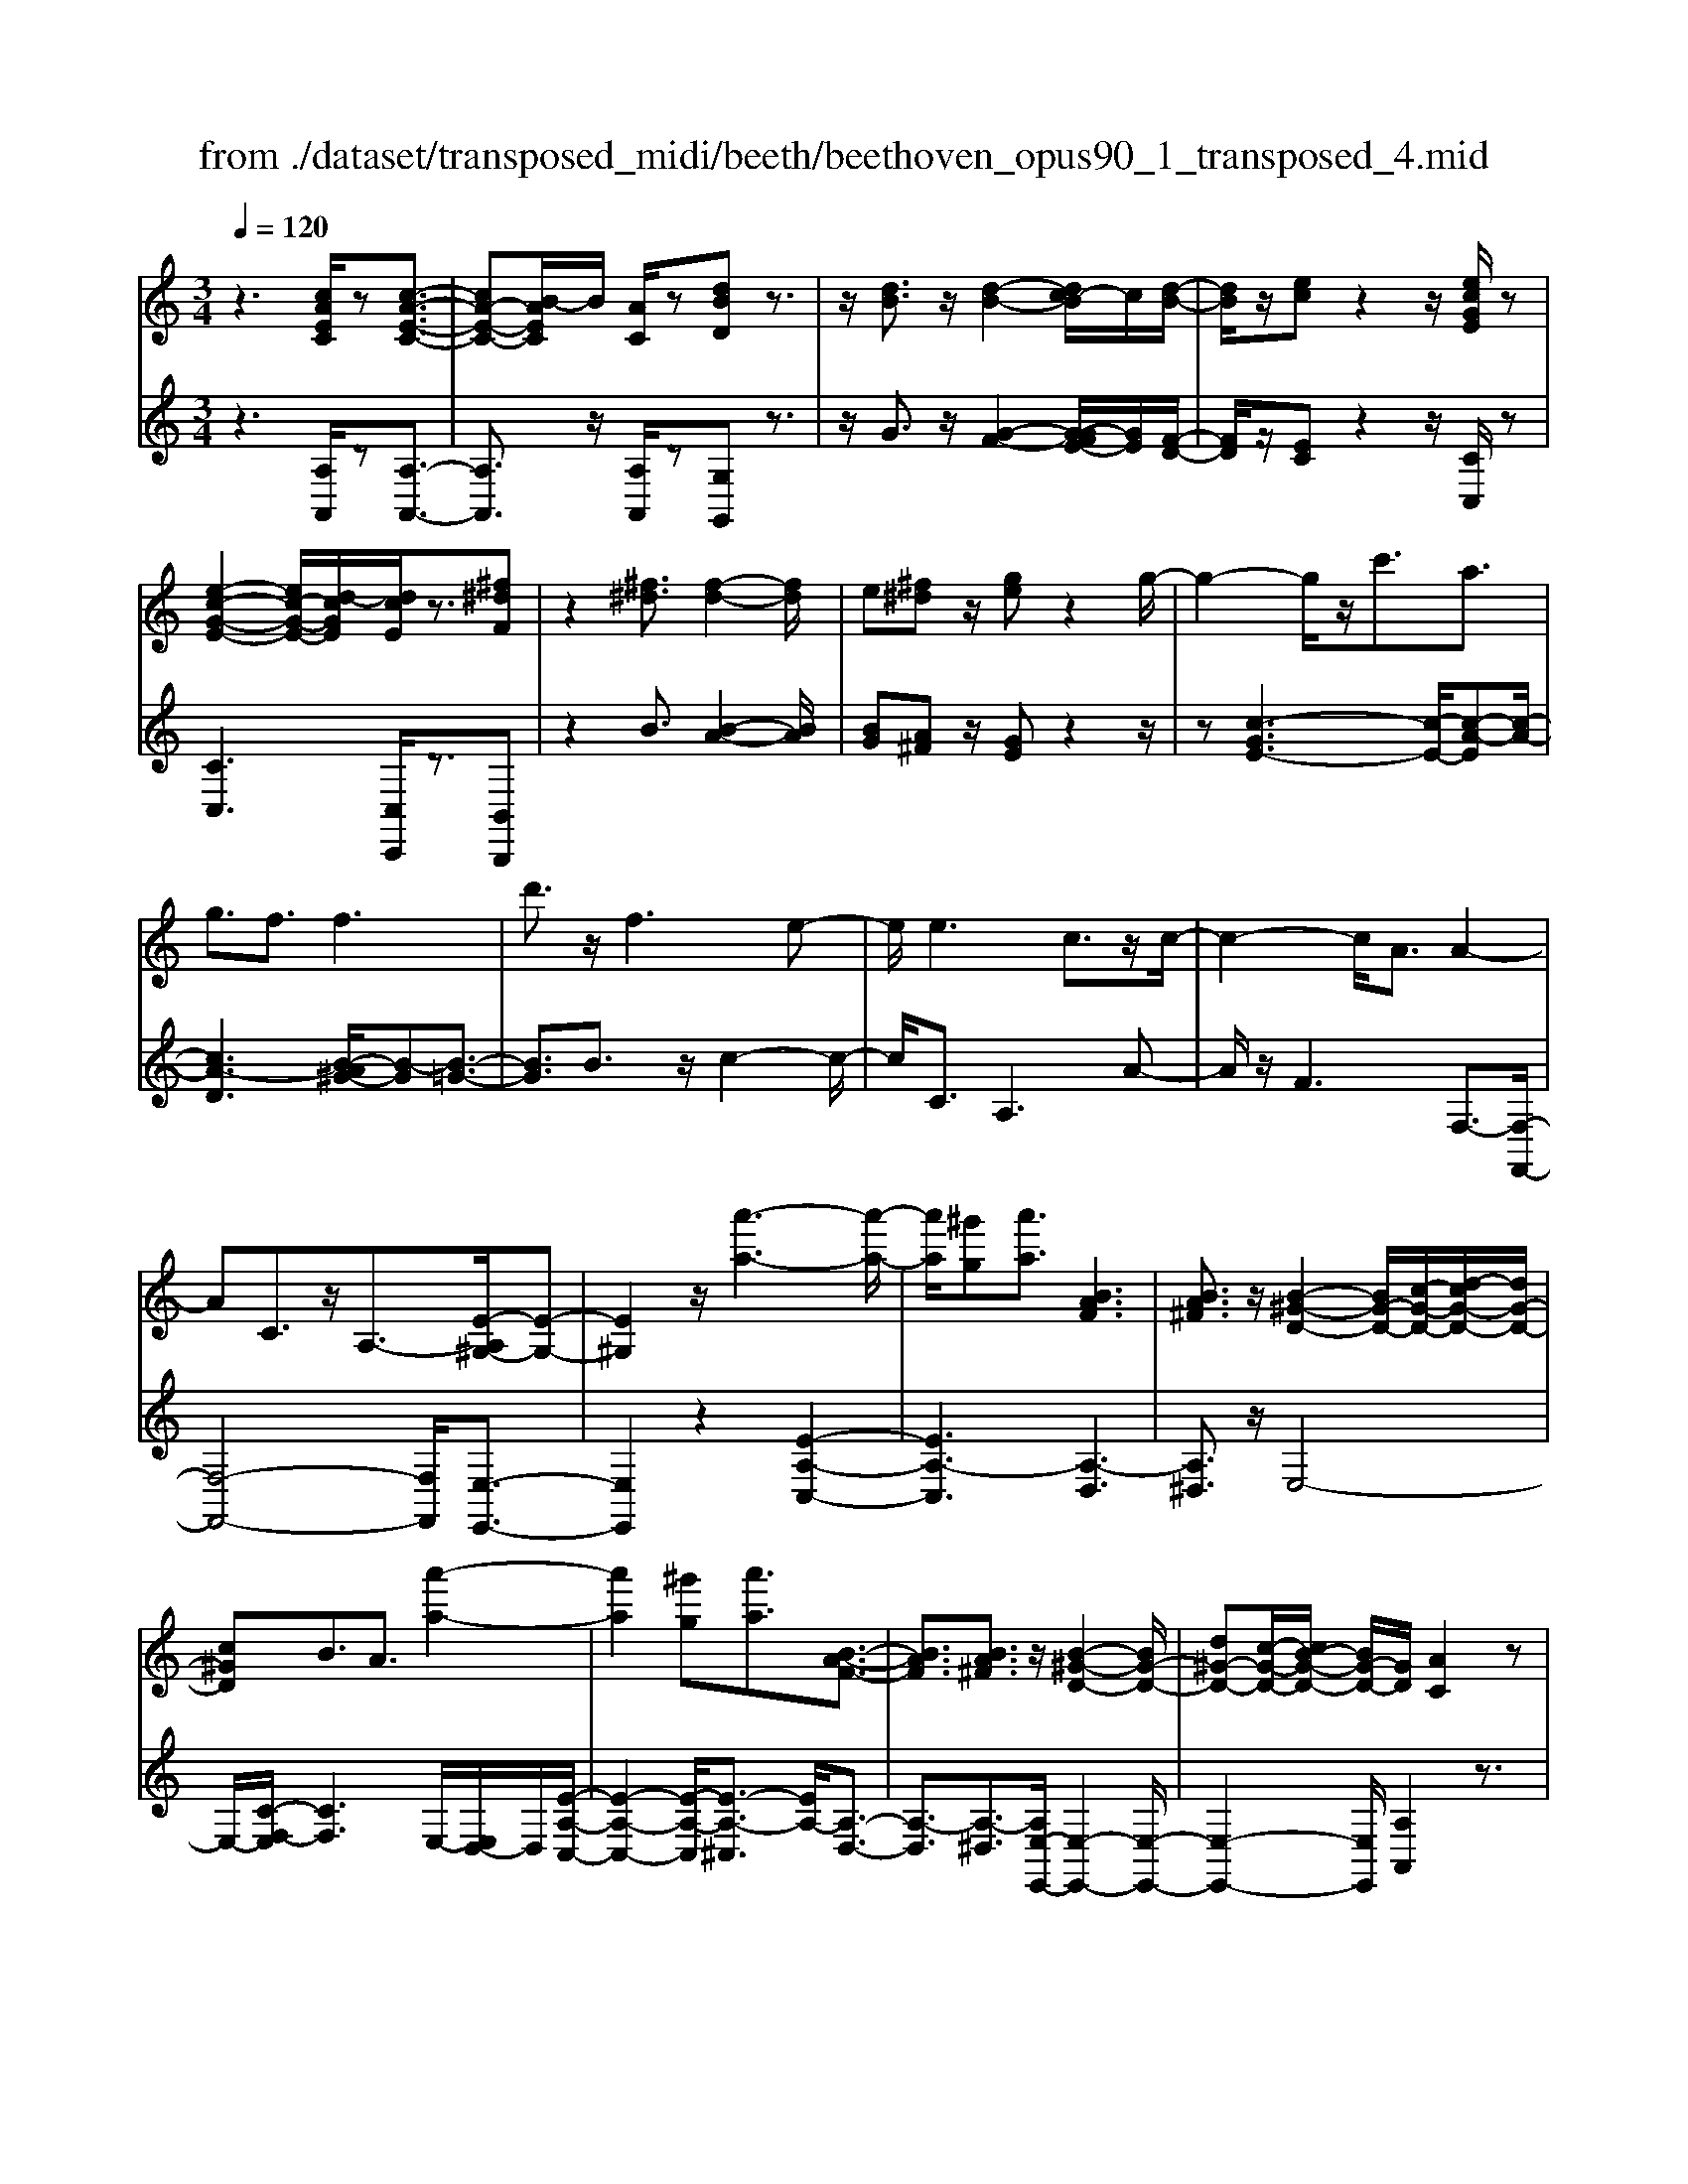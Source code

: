 X: 1
T: from ./dataset/transposed_midi/beeth/beethoven_opus90_1_transposed_4.mid
M: 3/4
L: 1/8
Q:1/4=120
% Last note suggests minor mode tune
K:C % 0 sharps
V:1
%%MIDI program 0
z3[cAEC]/2z[c-A-E-C-]3/2| \
[cA-E-C-][B-AEC]/2B/2 [AC]/2z[dBD]z3/2| \
z/2[dB]3/2 z/2[d-B-]2[dc-B]/2c/2[d-B-]/2| \
[dB]/2z/2[ec] z2 z/2[ecGE]/2z|
[e-c-G-E-]2 [ec-G-E-]/2[d-cGE]/2[dcE]/2z3/2[^f^dF]| \
z2 [^f^d]3/2[f-d-]2[fd]/2| \
e[^f^d] z/2[ge]z2g/2-| \
g2- g/2z/2c'3/2a3/2|
g3/2f3/2f3| \
d'3/2z/2 f3e-| \
e/2e3c3/2z/2c/2-| \
c2- c/2A3/2 A2-|
AC3/2z/2A,3/2-[E-A,^G,-]/2[E-G,-]| \
[E^G,]2 z/2[a'-a-]3[a'-a-]/2| \
[a'a]/2[^g'g][a'a]3/2[BAF]3| \
[BA^F]3/2z/2 [B-^G-D-]2 [BG-D-]/2[c-G-D-]/2[d-cG-D-]/2[dG-D-]/2|
[c^GD]B3/2A3/2 [a'-a-]2| \
[a'a]2 [^g'g][a'a]3/2[B-A-F-]3/2| \
[BAF]3/2[BA^F]3/2z/2[B-^G-D-]2[BG-D-]/2| \
[d^G-D-][c-G-D-]/2[cB-G-D-]/2 [BG-D-]/2[GD]/2[AC]2z|
z[eE]/2z[eE]3[aA]/2| \
z[aA]3 z/2[e'e]/2z| \
[e'e]3[a'a]/2z[a'-a-]3/2| \
[a'a]3/2z/2 [^a'g'e'a]/2z[a'-g'-e'-a-]2[a'g'e'a]/2|
 (3a'/2g'/2f'/2e'/2d'/2  (3c'/2^a/2=a/2g/2f/2 [ed]/2[c^A]/2[=AG]/2F/2| \
[ED]/2C/2[C-B,]/2C/2 z2 z/2[^AGC]/2z| \
[AFC]z2[g'e'^c'g]/2z[g'-e'-c'-g-]3/2| \
[g'e'^c'g]f'/2e'/2  (3d'/2c'/2b/2a/2g/2  (3f/2e/2d/2 (3c/2B/2A/2|
[GF]/2[ED]/2 (3^C/2B,/2A,/2 ^G,/2A,3/2 z3/2[=GEA,]/2| \
z[FDA,] z2 ^d'3/2z/2| \
^d'2- d'/2[=d'c']/2^a/2 (3^g/2=g/2f/2^d/2 (3=d/2c/2A/2| \
^G/2=G/2F<^DD3-|
^D4- Dc-| \
c/2c3[^fc]3/2[f-c-]| \
[^fc]2 z/2[c'af]3/2 [c'-a-f-]2| \
[c'a-^f-][ba-f-]3/2[^a=a-f-]3[b-a-af-f]/2|
[ba^f]z/2[b-g-e-]4[bge]/2| \
[e'-b-e-]4 [e'be]/2[eB]/2z| \
[fF]/2z2z/2[fc]/2z[^gG]/2z| \
z3/2[^gd]/2 z[aA]/2z2z/2|
[ae]/2z[^aA]/2 z2 z/2[=ae^c]/2[^aec]/2[aec]/2| \
z/2[^ae^c]/2[aec]/2z/2 [aec]/2[aec]/2z/2[aec]/2 [aec]/2z/2[aec]/2[aec]/2| \
z/2[^ae^c]/2[b'=a'^f'^d'b]/2[=c''a'f'd'c']/2 z/2[c''a'f'd'c']/2[c''a'f'd'c']/2z/2 [c''a'f'd'c']/2[c''a'f'd'c']/2z/2[c''a'f'd'c']/2| \
[c''a'^f'^d'c']/2z/2[c''a'f'd'c']/2[c''a'f'd'c']/2 z/2[c''a'f'd'c']/2z/2[c''a'f'd'c']/2 [c''c']3/2z/2|
[b'-b-]4 [b'-b-]/2[b'e'-be-]/2[e'-e-]| \
[e'-e-]3[e'e]/2[b-B-]2[b-B-]/2| \
[b-B-]2 [be-BE-]/2[e-E-]2[e-E]/2e-| \
ec3/2B3/2 B2-|
Bz/2^d>ec'c''3/2-| \
c''b' z/2b'^f'2-[f'e'-]/2| \
e'/2z/2e' c'2>b2| \
b^f2-[fe-]/2e/2 e3/2c/2-|
cB3/2z/2B/2-[BG-]/2 G/2E/2-[EC-]/2C/2| \
B,^D/2-[E-D]/2 Ez3| \
z/2[E-C-]4[EC]/2[F-C-]| \
[FC-]2 C/2-[c-C]3/2 [c-A-^F-^D-]2|
[c-A-^F-^D-][cB-A-F-D-]/2[BA-F-D-][AFD]/2[BGE]3/2z3/2| \
z3/2[E-C-]4[EC]/2| \
z/2[FC-]3[c-C-]3/2[c-A-^F-^D-C]/2[c-A-F-D-]/2| \
[c-A-^F-^D-]2 [cA-F-D-]/2[BAFD]3/2 z2|
zc3/2-[c-G-E-]3[cG-E-]/2| \
[BGE]3/2z3c3/2-| \
[c-A-^F-]3[cA-F-]/2[^dAF]3/2[e-G-E-]| \
[eGE]/2z3z/2 [eGE]3/2z/2|
z2 z/2[eGE]3/2 z2| \
z3/2e4-e/2| \
e4- e/2z/2e-| \
e2 [d'e]/2z/2e/2[d'-e]/2 d'/2-[d'-e]/2[d'-e]/2d'/2|
[c'-e]/2[c'be]/2z/2e/2 [e'-c'-e]/2[e'c']/2e/2e/2 z/2e/2z/2[e'-c'-e]/2| \
[e'-c'-e]/2[e'c']/2[e'-^c'-e]/2[e'-c'-e]/2 [e'-c'-]/2[e'-c'-e]/2[e'd'-c'e]/2d'/2 [e'-c'-e]/2[e'c'e]/2z/2[f'-d'-f-]/2| \
[f'd'f]z3/2[f'f]/2z [f'-f-]2| \
[f'f]/2[e'-e-]/2[e'd'ed]/2z[g'g]z2z/2|
[g'g]/2z[g'-g-]2[g'f'-gf-]/2 [f'f]/2[g'g]/2z| \
[^g'-g-]2 [g'g]/2[=g'-g-]/2[^g'-=g'^g-=g]/2[^g'g]/2 z/2G3/2-| \
^G=G/2-[^G-=G]/2 ^G/2z/2[B-G-]2[BG]/2[^A-=G-]/2| \
[B-^A^G-=G]/2[B^G]/2z/2[b-g-]2[bg]/2 [a-=g-]/2[b-a^g-=g]/2[b^g]/2z/2|
z/2[f'-f-]2[f'e'fe]/2z/2[f'f]z/2D-| \
D-[D^C-]/2C/2 Dz/2[b'-b-]2[b'^a'-ba-]/2| \
[^a'a]/2[b'b]z/2 [f-d-B-]2 [fdB]/2[e-d-B-]/2[f-ed-dB-B]/2[fdB]/2| \
z/2[e^c^A]3/2 z[aed]/2[=af=c]/2 z[^g-d-B-]|
[^gdB]/2z[gdB]/2 [=ge^A]/2z[^fc=A]3/2z/2[=fc^G]/2| \
z/2[ecG]/2z [^dA^F]/2z[=dA=F]/2 z[^c^GF]/2z/2| \
z/2c/2z/2B/2 z^A/2z=A/2z| \
^G/2z=G/2 z^F/2z/2 =F/2zE/2|
z^D/2z=D/2z ^C/2zC/2-| \
^C/2=C/2-[c-C]/2c4-c/2-| \
c3/2c3f3/2| \
d3/2z/2 c3/2^A3/2A-|
^A2 g3/2A2-A/2-| \
^A/2=A3/2 A/2c/2 (3f/2a/2^a/2 f/2 (3d/2A/2d/2f/2| \
^a/2 (3d'/2d'/2g/2d'/2  (3g'/2d'/2g/2d'/2 (3^d'/2c'/2g/2c'/2d'/2c'/2| \
[c'^f]/2^d'/2 (3c'/2=f/2c'/2 d'/2 (3a/2f/2a/2c'/2  (3c'/2a/2c'/2f'/2c'/2|
 (3a/2c'/2f'/2d'/2 (3^a/2d'/2f'/2d'/2 (3a/2d'/2f'/2 d'/2 (3a/2d'/2g'/2d'/2| \
 (3^a/2d'/2g'/2^d'/2 (3a/2d'/2g'/2e'/2a/2 (3e'/2g'/2e'/2=a/2 (3e'/2g'/2e'/2| \
a/2 (3e'/2g'/2e'/2a/2  (3e'/2g'/2e'/2a/2 (3e'/2g'/2e'/2a/2e'/2g'/2| \
[e'a]/2e'/2 (3f'/2d'/2a/2 d'/2 (3f'/2d'/2a/2d'/2  (3f'/2d'/2g/2d'/2e'/2|
[^c'g]/2c'/2e'/2 (3c'/2g/2c'/2e'/2 (3c'/2f/2c'/2 e'/2 (3c'/2d'/2f/2d'/2| \
 (3^c'/2d'/2f/2d'/2 (3d'/2e/2d'/2e'/2 (3d'/2e/2d'/2 e'/2 (3d'/2e/2d'/2e'/2| \
 (3d'/2e/2d'/2e'/2 (3d'/2e/2d'/2e'/2 (3d'/2e/2d'/2 e'/2 (3d'/2e/2d'/2e'/2| \
 (3d'/2e/2d'/2e'/2 (3d'/2e/2d'/2e'/2 (3c'/2e/2c'/2 e'/2 (3c'/2e/2c'/2e'/2|
 (3e'/2a/2e'/2a'/2 (3f'/2a/2f'/2a'/2 (3f'/2a/2f'/2  (3a'/2f'/2a/2f'/2a'/2| \
[^f'c']/2f'/2 (3a'/2f'/2c'/2 f'/2 (3a'/2f'/2c'/2f'/2  (3a'/2e'/2c'/2 (3e'/2a'/2c''/2| \
b'/2 (3a'/2^g'/2a'/2g'/2  (3a'/2b'/2c''/2b'/2 (3a'/2g'/2c''/2 (3b'/2a'/2g'/2c''/2| \
 (3b'/2a'/2^g'/2c''/2 (3b'/2a'/2g'/2a'/2z2z/2c''/2-|
c''/2b'/2-[b'a'-]/2a'/2 ^g'/2-[a'-g']/2a' z/2c''3/2| \
b'3/2a'3/2^g'3/2a'3/2| \
z2 c''3b'-| \
b'2 a'3/2z2c/2-|
c2- c/2BA/2- [A-A]/2Az/2| \
z4 z/2c3/2| \
BA/2-[AA]/2 z2 c/2-[cB-]/2B/2A/2-| \
A/2z/2c'' b'/2-[b'a'-]/2a'/2z/2 cB/2-[BA-]/2|
A/2z2z/2[cAEC]/2z[c-A-E-C-]3/2| \
[cA-E-C-][B-AEC]/2B/2 [AC]/2z[dBD]z3/2| \
z/2[dB]3/2 z/2[d-B-]2[dc-B]/2c/2[d-B-]/2| \
[dB]/2z/2[ec] z2 z/2[ecGE]/2z|
[e-c-G-E-]2 [ec-G-E-]/2[d-cGE]/2[dcE]/2z3/2[^f^dF]| \
z2 [^f^d]3/2[f-d-]2[fd]/2| \
e[^f^d] z/2[ge]z2g/2-| \
g2- g/2z/2c'3/2a3/2|
g3/2f3/2f3| \
d'3/2z/2 f3e-| \
e/2e3c3/2z/2c/2-| \
c2- c/2A3/2 A2-|
AC3/2z/2A,2[E-^G,-]| \
[E^G,]4 z/2[a'-a-]3/2| \
[a'-a-]2 [a'a]/2[^g'-g-]/2[a'-g'a-g]/2[a'a]z/2[B-A-F-]| \
[BAF]2 [BA^F]3/2[B-^G-D-]2[BG-D-]/2|
[c^G-D-][d-G-D-]/2[dc-G-D-]/2 [cGD]/2B3/2 A3/2z/2| \
[a'-a-]3[a'-a-]/2[a'^g'-ag-]/2 [g'g]/2[a'a]3/2| \
[BAF]3z/2[BA^F]3/2[B-^G-D-]| \
[B^G-D-]3/2[dG-D-][cG-D-][BGD][A-C-]3/2|
[AC]/2z2[cC]/2z [c-C-]2| \
[cC][fF]/2z[fF]3z/2| \
[c'c]/2z[c'c]3[f'f]/2z| \
[f'f]3z/2[^a'g'a]/2 z[a'-g'-a-]|
[^a'g'a]3/2 (3=a'/2g'/2f'/2e'/2d'/2 (3c'/2^a/2=a/2g/2f/2[ed]/2| \
[c^A]/2[=AG]/2 (3F/2E/2D/2 C/2[C-B,]/2C/2z2z/2| \
[^AGC]/2z[=AFC]z2[g'e'^c'g]/2z| \
[g'-e'-^c'-g-]2 [g'e'c'g]/2f'/2e'/2 (3d'/2c'/2b/2a/2g/2f/2|
[ed]/2 (3^c/2B/2A/2[GF]/2 [ED]/2 (3C/2B,/2A,/2^G,/2 A,3/2z/2| \
z[GEA,]/2z[FDA,]z2f'/2-| \
f'/2zf'2-f'/2  (3^d'/2=d'/2c'/2^a/2=a/2| \
[gf]/2^d/2=d/2 (3c/2B/2A/2[GF]/2^D/2=D3/2D-|
D2 [^GD]3/2[G-D-]2[G-D-]/2| \
[^GD]/2[dG]3/2 z/2[dG]3[g-d-G-]/2| \
[^gdG][gdG]3 [f'd'gf]3/2[f'-d'-g-f-]/2| \
[f'-d'-^g-f-]2 [f'd'gf]/2[e'd'ge]3/2 z/2[^d'-g-d-]3/2|
[^d'^gd]3/2[e'=d'ge]3/2[e'-a-e-]3| \
[e'ae]3/2[a'-a-]4[a'a]/2| \
[age]/2z[^afA]/2 z2 z/2[a=af]/2z| \
[^c'gc]/2z2z/2[c'agc]/2z[d'ad]/2z|
z3/2[d'a]/2 z[^d'c'ad]/2z2z/2| \
[d'a^f]/2[^d'af]/2z/2[d'af]/2 [d'af]/2z/2[d'af]/2[d'af]/2 z/2[d'af]/2[d'af]/2z/2| \
[^d'a^f]/2[d'af]/2[d'af]/2z/2 [d'af]/2e'/2z/2[=f''f']/2 [f''f']/2z/2[f''f']/2[f''f']/2| \
z/2[f''f']/2[f''f']/2z/2 [f''f']/2[f''f']/2z/2[f''f']/2 [f''f']/2z/2[f''f']/2z/2|
[f''f']3/2[e''-e'-]4[e''-e'-]/2| \
[e''a'-e'a-]/2[a'-a-]4[a'a]/2[e'-e-]| \
[e'e]4 [a-A-]2| \
[a-A]a3/2-[af-]/2f e3/2z/2|
e3^g3/2af/2-| \
[f'-f]/2f'2e'z/2 e'b-| \
b3/2a>af2-f/2| \
ez/2eB2-B/2A/2-[A-A]/2|
AF3/2z/2E3/2EC/2-| \
[CA,-]/2A,/2F,/2-[F,E,-]/2 E,/2^G,A,3/2z| \
z2 [A-F-]4| \
[AF]/2z/2[^AF-]3 [f-F-]3/2[f-d-B-^G-F]/2|
[fd-B-^G-]3[edBG]3/2[ecA]3/2| \
z3z/2[A,-F,-]2[A,-F,-]/2| \
[A,F,]2 [^A,F,-]3[F-F,-]| \
[F-F,][FD-B,-^G,-]3 [ED-B,-G,-]3/2[DB,G,]/2|
z3F3/2-[F-C-A,-]3/2| \
[F-C-A,-]3/2[FE-C-A,-]/2 [EC-A,-][CA,]/2z2z/2| \
z/2F3/2- [F-D-B,-]3[^G-FD-B,-]/2[G-D-B,-]/2| \
[^GD-B,-]/2[DB,]/2[AC]3/2z3/2 f3/2-[f-d-B-G-]/2|
[fd-B-^G-]3[edBG]3/2z3/2| \
z3/2f3/2-[f-c-A-]3| \
[fc-A-]/2[ecA]3/2 z3f-| \
f/2-[f-d-B-]3[fd-B-]/2 [^gdB]3/2[a-c-]/2|
[ac]z2f'3/2-[f'-d'-b-^g-]3/2| \
[f'-d'-b-^g-]3/2[f'e'-d'-b-g-]/2 [e'd'-b-g-][d'bg]/2z2z/2| \
z4 z[b-^g-]| \
[b^g]/2[c'-a-]2[c'a]/2[bg] az/2[d'-b-]/2|
[d'b]/2z2[d'b]3/2 [d'-b-]2| \
[d'b]/2c'[d'b]3/2[e'c']3/2z3/2| \
z/2e'3/2 z/2e'3d'/2-| \
d'/2[e'c']2z/2[f'd']2z|
z3[a'-a-]3| \
[a'a][^g'-g-]/2[a'-g'a-g]/2 [a'a]z/2[B-A-F-]2[B-A-F-]/2| \
[BAF]/2[BA^F]3/2 [B-^G-D-]2 [BG-D-]/2[cG-D-][d-G-D-]/2| \
[dc-^G-D-]/2[cGD]/2B3/2A3/2 z/2[a'-a-]3/2|
[a'-a-]2 [a'^g'-ag-]/2[g'g]/2[a'a]2[B-A-F-]| \
[B-A-F-]2 [BAF]/2[BA^F]2[B-^G-D-]3/2| \
[B^G-D-]3/2[dG-D-][cG-D-][G-D-]/2 [B-GD]3/2[BA-C-]/2|[AC]3/2z/2 
V:2
%%clef treble
%%MIDI program 0
z3[A,A,,]/2z[A,-A,,-]3/2| \
[A,A,,]3/2z/2 [A,A,,]/2z[G,G,,]z3/2| \
z/2G3/2 z/2[G-F-]2[G-GFE-]/2[GE]/2[F-D-]/2| \
[FD]/2z/2[EC] z2 z/2[CC,]/2z|
[CC,]3[C,C,,]/2z3/2[B,,B,,,]| \
z2 B3/2[B-A-]2[BA]/2| \
[BG][A^F] z/2[GE]z2z/2| \
z[c-GE-]3 [c-E-]/2[c-A-E][c-A-]/2|
[cA-D]3[B-A^G-]/2[B-G][B-=G-]3/2| \
[BG]3/2B3/2z/2c2-c/2-| \
c/2C3/2 A,3A-| \
A/2z/2F3 F,3/2-[F,-F,,-]/2|
[F,-F,,-]4 [F,F,,]/2[E,-E,,-]3/2| \
[E,E,,]2 z2 [E-A,-C,-]2| \
[EA,-C,]3[A,-D,]3| \
[A,^D,]3/2z/2 E,4-|
E,/2-[C-F,-E,]/2[CF,]3 E,/2-[E,D,-]/2D,/2[E-A,-C,-]/2| \
[E-A,-C,-]2 [E-A,-C,]/2[E-A,-^C,]3/2 [EA,-]/2[A,-D,-]3/2| \
[A,-D,]3/2[A,-^D,]3/2[A,E,-E,,-]/2[E,-E,,-]2[E,-E,,-]/2| \
[E,-E,,-]2 [E,E,,]/2[A,A,,]2z3/2|
z/2[E,E,,]/2z [E,E,,]3z/2[A,A,,]/2| \
z[A,A,,]3 [EE,]/2z[E-E,-]/2| \
[E-E,-]2 [EE,]/2z/2[AA,]/2z[A-A,-]3/2| \
[AA,]3/2[^AGEC]/2 z[A-G-E-C-]2[AGEC]/2z/2|
z6| \
z4 [E,E,,]/2z[F,-F,,-]/2| \
[F,F,,]/2z2[GE^CA,]/2z3/2[G-E-C-A,-]3/2| \
[GE^CA,]z4z|
z4 z[^C,C,,]/2z/2| \
z/2[D,D,,]z2z/2 ^D3/2D/2-| \
^D4- D3/2z/2| \
z6|
A3/2A3[A^D]3/2| \
[A^D]3z/2[AD]3/2[A-D-]| \
[A^D]2 [cA^FD]3/2[c-A-F-D-]2[c-A-F-D-]/2| \
[cA-^F-^D-]/2[BA-F-D-]3/2 [^A=A-F-D-]3[AFD]/2[B-A-F-D-]/2|
[BA^F^D][BGE]/2[BGE]/2 z/2[BGE]/2[BGE]/2z/2 [BGE]/2[BGE]/2z/2[EB,G,]/2| \
[EB,G,]/2z/2[EB,G,]/2[EB,G,]/2 z/2[EB,G,]/2[EB,G,]/2z/2 [DB,^G,]/2[DB,G,]/2z/2[CA,]/2| \
[CA,]/2z/2[CA,]/2[CA,]/2 z/2[ECA,]/2[ECA,]/2z/2 [DB,]/2[DB,]/2z/2[DB,]/2| \
[DB,]/2z/2[FDB,]/2[FDB,]/2 z/2[EC]/2[EC]/2z/2 [EC]/2[EC]/2[E^C]/2z/2|
[GE^C]/2[^FEC]/2z/2[FEC]/2 [FEC]/2z/2[FEC]/2F/2 z/2F/2F/2z/2| \
 (3^FFF F/2z/2 (3FFFF/2F/2| \
z/2[A^F^DB,]/2[AFDB,]/2z/2 [AFDB,]/2[AFDB,]/2z/2[AFDB,]/2 [AFDB,]/2z/2[AFDB,]/2[AFDB,]/2| \
z/2[A^F^DB,]/2[AFDB,]/2z/2 [AFDB,]/2z/2[AFDB,]/2E,/2 G/2B,/2 (3G/2F,/2A/2|
B,/2A/2 (3G,/2B/2B,/2 B/2E,/2 (3G/2B,/2G/2 ^F,/2A/2 (3B,/2A/2G,/2| \
B/2B,/2 (3B/2E,/2G/2 B,/2G/2 (3^F,/2A/2B,/2 A/2G,/2 (3B/2B,/2B/2| \
E,/2G/2 (3B,/2G/2^F,/2 A/2B,/2 (3A/2G,/2B/2 B,/2B/2 (3A,/2G/2E/2| \
G/2^A,/2 (3G/2E/2G/2 B,/2G/2 (3E/2G/2B,/2 G/2E/2 (3G/2B,/2G/2|
E/2G/2 (3B,/2A/2^F/2 A/2E,/2G/2 (3B,/2G/2F,/2A/2B,/2A/2| \
[BG,]/2B,/2B/2 (3E,/2G/2B,/2G/2 (3^F,/2A/2B,/2 A/2G,/2 (3B/2B,/2B/2| \
E,/2G/2 (3B,/2G/2^F,/2 A/2B,/2 (3A/2G,/2B/2 B,/2B/2 (3E,/2G/2B,/2| \
G/2^F,/2 (3A/2B,/2A/2 G,/2B/2 (3B,/2B/2A,/2 G/2E/2 (3G/2^A,/2G/2|
E/2G/2 (3B,/2G/2E/2 G/2B,3[B,,-B,,,-]/2| \
[B,,B,,,]z/2[E,E,,]/2 [^F,F,,]/2z/2[G,G,,]/2[A,A,,]/2 z/2[B,-B,,-]3/2| \
[B,-B,,-]4 [B,B,,][A,-A,,-]| \
[A,-A,,-]3[A,-A,,-]/2[B,-A,B,,-A,,]/2 [B,-B,,-]2|
[B,-B,,-]2 [B,B,,]/2[E,E,,]/2z/2[^F,F,,]/2 [G,G,,]/2z/2[A,A,,]/2[B,-B,,-]/2| \
[B,B,,]6| \
[A,-A,,-]4 [A,A,,][B,-B,,-]| \
[B,B,,]4 z2|
z2 z/2[E,-E,,-]3[E,-E,,-]/2| \
[E,E,,]3/2z4z/2| \
[B,,-B,,,-]4 [B,,B,,,][E,-E,,-]| \
[E,E,,]/2z3[E,E,,]3/2z|
z2 z/2[E,E,,]3/2 z2| \
z6| \
z6| \
z2 [dB]/2z[dB]3/2z|
z/2[dB]/2z [cA]3/2z3/2[c-A-]| \
[cA]/2[^AG]3/2 z3/2[AG]z/2[=AF]| \
A/2A/2z/2A/2 z/2A/2A/2z/2 [AF-D-]/2[AF-D-]/2[FD]/2A/2| \
A/2z/2[AFD]/2A/2 z/2[^AE-^C-]/2[E-C-]/2[AEC]/2 A/2z/2A/2[AEC]/2|
z/2^A/2[A^D-^C-]/2[D-C-]/2 [ADC]/2A/2z/2A/2 [ADC]/2z/2A/2[^GD=C]/2| \
z/2[^G^DC]/2[GDC]/2z/2 [GDC]/2[GDC]/2z/2[GDC]/2 z/2[DB,]/2[DB,]/2z/2| \
[^DB,]/2[DB,]/2z/2[DB,]/2 [DB,]/2z/2[B,^G,]/2[B,G,]/2 z/2[B,G,]/2[B,G,]/2z/2| \
[B,^G,]/2[B,G,]/2z/2[G,F,]/2 [G,F,]/2z/2[G,F,]/2[G,F,]/2 z/2[G,F,]/2[G,F,]/2z/2|
[F,D,]/2z/2[F,D,]/2[F,D,]/2 z/2[F,D,]/2[F,D,]/2z/2 [F,D,]/2[F,D,B,,]/2z/2[F,D,B,,]/2| \
[F,D,B,,]/2z/2[F,D,B,,]/2[F,D,B,,]/2 z/2[F,D,B,,]/2[F,D,B,,^G,,]/2z/2 [F,D,B,,G,,]/2[F,D,B,,G,,]/2z/2[F,D,B,,G,,]/2| \
[F,D,B,,^G,,]/2z/2[F,D,B,,G,,]/2z/2 [F,D,B,,=G,,]/2[F,D,B,,G,,]/2z/2[F,D,B,,G,,]/2 [F,D,B,,G,,]/2z/2[F,D,B,,G,,]/2[F,D,B,,G,,]/2| \
z/2[C,C,,]/2[C,C,,]/2z/2 [C,C,,]/2z3[C,C,,]/2|
z/2[C,C,,]/2z3 [C,C,,]/2[C,C,,]/2z| \
z2 z/2[C,C,,]/2z [C,C,,]/2z[C,C,,]/2| \
z/2[C,C,,]/2z [D,D,,]/2z[E,E,,]/2 z[F,F,,]/2z/2| \
z/2[^F,F,,]/2z [G,G,,]/2z/2[^G,G,,]/2z[A,A,,]/2z|
[^A,A,,]/2z[B,B,,]/2 z[CC,]/2z[CC,]/2z| \
z4 ^A2-| \
^Az/2[AE]3/2[=AF]3/2F3/2| \
^F3/2G3/2D3/2^D3/2|
E3/2z/2 C3/2G3/2^F-| \
^F/2=F3/2 [F-^D]3/2[F=D]3/2[^A-A,-]| \
[^AA,]/2[GB,]3/2 [FC]3/2[^DG,]3/2[D-A,-]| \
[^D-^A,]/2[D=A,]3/2 c3/2[D-F,]3/2[D-^A,-]|
[^D^A,]/2[=DA,]3/2 D,3G,-| \
G,/2^D,3/2 =D,3/2^C,3/2C,-| \
^C,2 z/2A,3/2- [A,C,]3/2D,/2-| \
D,A,3/2-[A,D,]3/2 E,3/2A,/2-|
A,-[A,E,]3/2F,3/2 A,3/2-[A,-F,-]/2| \
[A,F,]^G,3/2E3/2- [EG,]3/2A,/2-| \
A,F3/2-[FA,]3/2 B,3/2^G/2-| \
^G-[GB,]3/2C3/2 A3/2-[A-C-]/2|
[AC]D3/2B3/2- [BD]3/2^D/2-| \
^Dc3/2-[cD]3/2 E3/2-[A-E-]/2| \
[AE-][cE]3/2e3/2 a3/2c'/2-| \
c'z3/2[c'b]/2a/2^g/2 a/2z3/2|
zc'/2-[c'b-]/2 b/2a^g/2- [a-g]/2az/2| \
zc'3/2z/2b3/2a3/2| \
^g3/2a3/2z3| \
z/2c'3b2-b/2-|
b/2a3/2 z2 c2-| \
cB A/2-[A-A]/2A z2| \
c>B A/2z/2A z3/2c'/2-| \
[c'b-]/2b/2a>c'b az/2C/2-|
C/2B,/2-[B,A,]/2z[A,A,,]/2z3/2[A,-A,,-]3/2| \
[A,A,,]3/2[A,A,,]/2 z3/2[G,G,,]z3/2| \
z/2G3/2 [G-F-]2 [GF]/2[GE][F-D-]/2| \
[FD]/2z/2[EC] z2 [CC,]/2z3/2|
[CC,]3[C,C,,]/2z[B,,B,,,]z/2| \
z2 B3/2[B-A-]2[BA]/2| \
[B-G-]/2[BA-G^F-]/2[AF]/2z[GE]z2z/2| \
z[c-GE-]3 [c-A-E]3/2[c-A-D-]/2|
[c-A-D-]2 [c-A-D]/2[cA]/2[B-^G]3/2[B-=G-]3/2| \
[BG]3/2B3/2c3| \
z/2C3/2 A,3A-| \
A/2F3z/2 F,3/2-[F,-F,,-]/2|
[F,-F,,-]4 [F,F,,][E,-E,,-]| \
[E,E,,]4 z2| \
[E-A,-C,-]4 [E-A,-C,-]/2[EA,-D,-C,]/2[A,-D,-]| \
[A,-D,]3/2A,/2- [A,^D,]3/2E,2-E,/2-|
E,2- E,/2[C-F,-]3[CF,E,-]/2| \
E,/2D,/2-[E-A,-D,C,-]/2[E-A,-C,-]2[E-A,-C,]/2 [E-A,-]/2[EA,-^C,]3/2| \
[A,-D,]3A,/2-[A,^D,]3/2[E,-E,,-]| \
[E,-E,,-]4 [E,E,,]/2[A,-A,,-]3/2|
[A,A,,]/2z2[C,C,,]/2z [C,-C,,-]2| \
[C,C,,][F,F,,]/2z[F,F,,]3z/2| \
[CC,]/2z[CC,]3[FF,]/2z| \
[FF,]3z/2[c^AGE]/2 z[c-A-G-E-]|
[c^AGE]3/2z4z/2| \
z6| \
[E,E,,]/2z[F,F,,]z2[GE^CA,]/2z| \
[G-E-^C-A,-]2 [GECA,]/2z3z/2|
z6| \
z[^C,C,,]/2z[D,D,,]z2[D-F,-^A,,-]/2| \
[DF,^A,,]/2z[D-F,-A,,-]4[D-F,-A,,-]/2| \
[D-F,-^A,,-]3[DF,A,,]/2[F,A,,]3/2[F,-A,,-]|
[F,^A,,]2 [F,A,,]3/2[F,-A,,-]2[F,-A,,-]/2| \
[F,^A,,]/2[DF,B,,]3/2 [DF,B,,]3z/2[D-F,-B,,-]/2| \
[DF,B,,][DF,B,,]3 [DF,B,,]3/2[D-E,-B,,-]/2| \
[D-E,-B,,-]6|
[DE,B,,]3/2[DE,B,,]3/2[CE,C,]/2[EC]/2 z/2[EC]/2[EC]/2z/2| \
[EC]/2[EC]/2z/2[E^C]/2 [EC]/2z/2[EC]/2[EC]/2 z/2[EC]/2[EC]/2z/2| \
[GE^C]/2[GEC]/2z/2[FD]/2 [FD]/2z/2[FD]/2[FD]/2 z/2[AFD]/2[AFD]/2z/2| \
[GE]/2[GE]/2z/2[GE]/2 [GE]/2z/2[AGE]/2[AGE]/2 z/2[AF]/2[AF]/2z/2|
[AF]/2[AF]/2[AF]/2z/2 [A^F]/2[AF]/2z/2[AF]/2 [AF]/2z/2[AF]/2B/2| \
z/2 (3BBBB/2z/2 (3BBBB/2| \
z/2 (3BBB[dB^GE]/2[dBGE]/2z/2 [dBGE]/2[dBGE]/2z/2[dBGE]/2| \
[dB^GE]/2z/2[dBGE]/2[dBGE]/2 z/2[dBGE]/2[dBGE]/2z/2 [dBGE]/2z/2[dBGE]/2A,/2|
c/2 (3E/2c/2B,/2d/2 E/2 (3d/2C/2e/2E/2 e/2 (3A,/2c/2E/2c/2| \
B,/2 (3d/2E/2d/2C/2 e/2 (3E/2e/2A,/2c/2 E/2 (3c/2B,/2d/2E/2| \
d/2 (3C/2e/2E/2e/2 A,/2 (3c/2E/2c/2B,/2 d/2 (3E/2d/2C/2e/2| \
E/2 (3e/2D/2c/2A/2 c/2 (3^D/2c/2A/2c/2 E/2 (3c/2A/2c/2E/2|
c/2 (3A/2c/2E/2c/2 A/2 (3c/2E/2d/2B/2 d/2 (3A,,/2C/2E,/2C/2| \
B,,/2 (3D/2E,/2D/2C,/2 E/2 (3E,/2E/2A,,/2C/2 E,/2 (3C/2B,,/2D/2E,/2| \
D/2 (3C,/2E/2E,/2E/2  (3A,,/2C/2E,/2C/2B,,/2  (3D/2E,/2D/2C,/2E/2| \
 (3E,/2E/2A,,/2C/2E,/2  (3C/2B,,/2D/2E,/2D/2  (3C,/2E/2E,/2E/2D,/2|
 (3C/2A,/2C/2^D,/2C/2  (3A,/2C/2E,/2C/2A,/2 C/2E,3/2-| \
E,3/2E,,3/2A,,/2z/2 [B,B,,]/2z/2[CC,]/2[DD,]/2| \
z/2[E-E,-]4[E-E,-]3/2| \
[EE,][D-D,-]4[D-D,-]/2[E-DE,-D,]/2|
[E-E,-]4 [EE,]/2[A,,A,,,]/2[B,,B,,,]/2z/2| \
[C,C,,]/2[D,D,,]/2z/2[E,-E,,-]4[E,-E,,-]/2| \
[E,E,,]2 [D,-D,,-]4| \
[D,-D,,-]/2[E,-D,E,,-D,,]/2[E,-E,,-]4[E,E,,]/2z/2|
z4 z/2[E,-A,,-]3/2| \
[E,-A,,-]3[E,A,,]/2z2z/2| \
z2 [E,-E,,-]4| \
[E,-E,,-]/2[E,A,,-E,,]/2A,, z3z/2[E-E,-]/2|
[E-E,-]4 [EE,]/2z3/2| \
z3[E-A,-]3| \
[EA,]2 z4| \
z/2[E-E,-]4[EE,]A,/2-|
A,z3 e2-| \
e3z3| \
f3e3/2z/2[d-B-]| \
[dB]/2[c-A-]2[cA]/2[d-B-]/2[dc-B]/2 c/2z/2[dBG]|
z2 z/2g3/2 [g-f-]2| \
[gf]/2[ge][fd]3/2[ec]3/2z3/2| \
z/2c'3/2 z/2c'3b/2-| \
b/2a2z/2^g2z|
z4 z/2[E-A,-C,-]3/2| \
[E-A,-C,-]3[EA,C,]/2D,2-D,/2-| \
D,/2^D,3/2 E,4-| \
E,[C-F,-]3 [CF,]/2[E,-E,,-]/2[E,D,-E,,D,,-]/2[D,D,,]/2|
[C,C,,]3[^C,C,,]2[D,-D,,-]| \
[D,-D,,-]2 [D,D,,]/2[^D,D,,]2[E,-E,,-]3/2| \
[E,-E,,-]4 [E,E,,]3/2A,,/2-|A,,3/2z/2 
